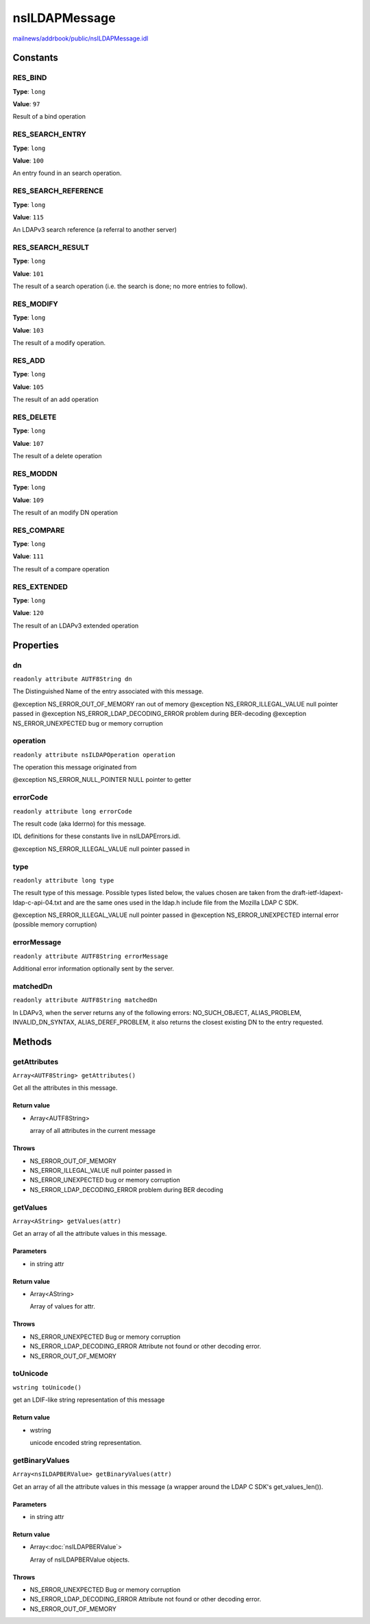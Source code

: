==============
nsILDAPMessage
==============

`mailnews/addrbook/public/nsILDAPMessage.idl <https://hg.mozilla.org/comm-central/file/tip/mailnews/addrbook/public/nsILDAPMessage.idl>`_


Constants
=========

RES_BIND
--------

**Type**: ``long``

**Value**: ``97``

Result of a bind operation

RES_SEARCH_ENTRY
----------------

**Type**: ``long``

**Value**: ``100``

An entry found in an search operation.

RES_SEARCH_REFERENCE
--------------------

**Type**: ``long``

**Value**: ``115``

An LDAPv3 search reference (a referral to another server)

RES_SEARCH_RESULT
-----------------

**Type**: ``long``

**Value**: ``101``

The result of a search operation (i.e. the search is done; no more
entries to follow).

RES_MODIFY
----------

**Type**: ``long``

**Value**: ``103``

The result of a modify operation.

RES_ADD
-------

**Type**: ``long``

**Value**: ``105``

The result of an add operation

RES_DELETE
----------

**Type**: ``long``

**Value**: ``107``

The result of a delete operation

RES_MODDN
---------

**Type**: ``long``

**Value**: ``109``

The result of an modify DN operation

RES_COMPARE
-----------

**Type**: ``long``

**Value**: ``111``

The result of a compare operation

RES_EXTENDED
------------

**Type**: ``long``

**Value**: ``120``

The result of an LDAPv3 extended operation

Properties
==========

dn
--

``readonly attribute AUTF8String dn``

The Distinguished Name of the entry associated with this message.

@exception NS_ERROR_OUT_OF_MEMORY        ran out of memory
@exception NS_ERROR_ILLEGAL_VALUE        null pointer passed in
@exception NS_ERROR_LDAP_DECODING_ERROR  problem during BER-decoding
@exception NS_ERROR_UNEXPECTED           bug or memory corruption

operation
---------

``readonly attribute nsILDAPOperation operation``

The operation this message originated from

@exception NS_ERROR_NULL_POINTER         NULL pointer to getter

errorCode
---------

``readonly attribute long errorCode``

The result code (aka lderrno) for this message.

IDL definitions for these constants live in nsILDAPErrors.idl.

@exception NS_ERROR_ILLEGAL_VALUE    null pointer passed in

type
----

``readonly attribute long type``

The result type of this message.  Possible types listed below, the
values chosen are taken from the draft-ietf-ldapext-ldap-c-api-04.txt
and are the same ones used in the ldap.h include file from the Mozilla
LDAP C SDK.

@exception NS_ERROR_ILLEGAL_VALUE    null pointer passed in
@exception NS_ERROR_UNEXPECTED       internal error (possible memory
corruption)

errorMessage
------------

``readonly attribute AUTF8String errorMessage``

Additional error information optionally sent by the server.

matchedDn
---------

``readonly attribute AUTF8String matchedDn``

In LDAPv3, when the server returns any of the following errors:
NO_SUCH_OBJECT, ALIAS_PROBLEM, INVALID_DN_SYNTAX, ALIAS_DEREF_PROBLEM,
it also returns the closest existing DN to the entry requested.

Methods
=======

getAttributes
-------------

``Array<AUTF8String> getAttributes()``

Get all the attributes in this message.

Return value
^^^^^^^^^^^^

* Array<AUTF8String>

  array of all attributes in the current message

Throws
^^^^^^

* NS_ERROR_OUT_OF_MEMORY
* NS_ERROR_ILLEGAL_VALUE        null pointer passed in
* NS_ERROR_UNEXPECTED           bug or memory corruption
* NS_ERROR_LDAP_DECODING_ERROR  problem during BER decoding

getValues
---------

``Array<AString> getValues(attr)``

Get an array of all the attribute values in this message.

Parameters
^^^^^^^^^^

* in string attr

Return value
^^^^^^^^^^^^

* Array<AString>

  Array of values for attr.

Throws
^^^^^^

* NS_ERROR_UNEXPECTED           Bug or memory corruption
* NS_ERROR_LDAP_DECODING_ERROR  Attribute not found or other
  decoding error.
* NS_ERROR_OUT_OF_MEMORY

toUnicode
---------

``wstring toUnicode()``

get an LDIF-like string representation of this message

Return value
^^^^^^^^^^^^

* wstring

  unicode encoded string representation.

getBinaryValues
---------------

``Array<nsILDAPBERValue> getBinaryValues(attr)``

Get an array of all the attribute values in this message (a wrapper
around the LDAP C SDK's get_values_len()).

Parameters
^^^^^^^^^^

* in string attr

Return value
^^^^^^^^^^^^

* Array<:doc:`nsILDAPBERValue`>

  Array of nsILDAPBERValue objects.

Throws
^^^^^^

* NS_ERROR_UNEXPECTED           Bug or memory corruption
* NS_ERROR_LDAP_DECODING_ERROR  Attribute not found or other
  decoding error.
* NS_ERROR_OUT_OF_MEMORY

